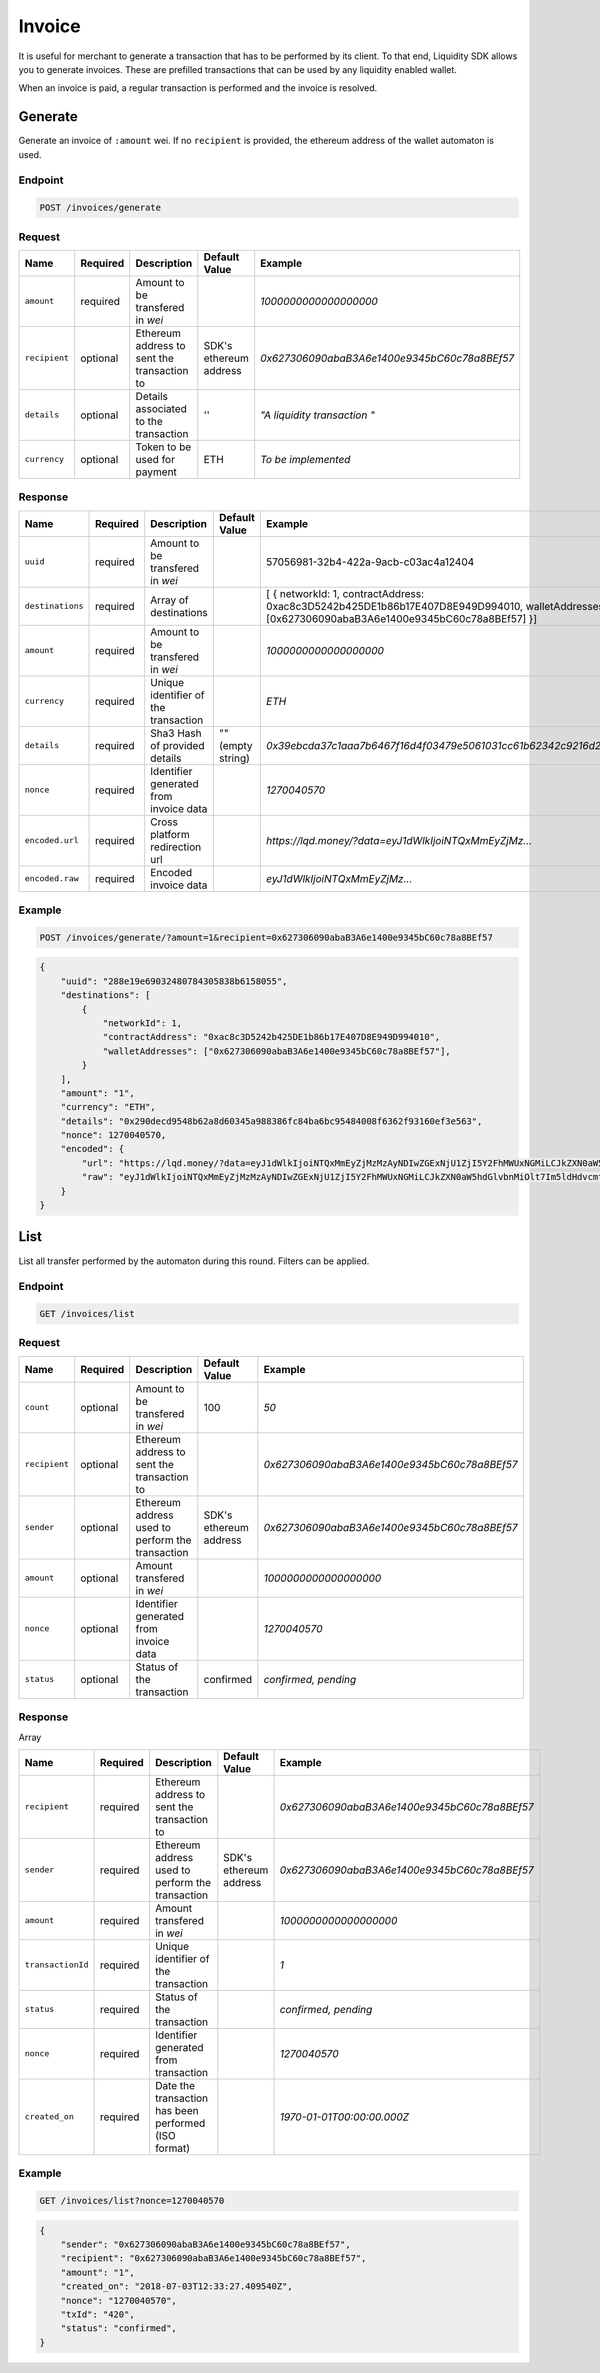 .. _header-n8993:

Invoice
-------

It is useful for merchant to generate a transaction that has to be
performed by its client. To that end, Liquidity SDK allows you to
generate invoices. These are prefilled transactions that can be used by
any liquidity enabled wallet.

When an invoice is paid, a regular transaction is performed and the
invoice is resolved.

.. _header-n8995:

Generate
~~~~~~~~

Generate an invoice of ``:amount`` wei. If no ``recipient`` is provided,
the ethereum address of the wallet automaton is used.

.. _header-n8997:

Endpoint
^^^^^^^^

.. highlight:: http
.. code:: http

   POST /invoices/generate

.. highlight:: none

.. _header-n8999:

Request
^^^^^^^

+---------------+-------------+-------------+-------------+----------------------------------------------+
| Name          | Required    | Description | Default     | Example                                      |
|               |             |             | Value       |                                              |
+===============+=============+=============+=============+==============================================+
| ``amount``    | required    | Amount to   |             | *1000000000000000000*                        |
|               |             | be          |             |                                              |
|               |             | transfered  |             |                                              |
|               |             | in *wei*    |             |                                              |
+---------------+-------------+-------------+-------------+----------------------------------------------+
| ``recipient`` | optional    | Ethereum    | SDK's       | *0x627306090abaB3A6e1400e9345bC60c78a8BEf57* |
|               |             | address to  | ethereum    |                                              |
|               |             | sent the    | address     |                                              |
|               |             | transaction |             |                                              |
|               |             | to          |             |                                              |
+---------------+-------------+-------------+-------------+----------------------------------------------+
| ``details``   | optional    | Details     | ''          | *"A                                          |
|               |             | associated  |             | liquidity                                    |
|               |             | to the      |             | transaction                                  |
|               |             | transaction |             | "*                                           |
+---------------+-------------+-------------+-------------+----------------------------------------------+
| ``currency``  | optional    | Token to be | ETH         | *To be                                       |
|               |             | used for    |             | implemented*                                 |
|               |             | payment     |             |                                              |
+---------------+-------------+-------------+-------------+----------------------------------------------+

.. _header-n9031:

Response
^^^^^^^^

+------------------+-------------+-------------+-------------+----------------------------------------------------------------------+
| Name             | Required    | Description | Default     | Example                                                              |
|                  |             |             | Value       |                                                                      |
+==================+=============+=============+=============+======================================================================+
| ``uuid``         | required    | Amount to   |             | 57056981-32b4-422a-9acb-c03ac4a12404                                 |
|                  |             | be          |             |                                                                      |
|                  |             | transfered  |             |                                                                      |
|                  |             | in *wei*    |             |                                                                      |
+------------------+-------------+-------------+-------------+----------------------------------------------------------------------+
| ``destinations`` | required    | Array of    |             | \[                                                                   |
|                  |             | destinations|             | {                                                                    |
|                  |             |             |             | networkId:                                                           |
|                  |             |             |             | 1,                                                                   |
|                  |             |             |             | contractAddress:                                                     |
|                  |             |             |             | 0xac8c3D5242b425DE1b86b17E407D8E949D994010,                          |
|                  |             |             |             | walletAddresses:                                                     |
|                  |             |             |             | [0x627306090abaB3A6e1400e9345bC60c78a8BEf57] }]                      |
+------------------+-------------+-------------+-------------+----------------------------------------------------------------------+
| ``amount``       | required    | Amount to   |             | *1000000000000000000*                                                |
|                  |             | be          |             |                                                                      |
|                  |             | transfered  |             |                                                                      |
|                  |             | in *wei*    |             |                                                                      |
+------------------+-------------+-------------+-------------+----------------------------------------------------------------------+
| ``currency``     | required    | Unique      |             | *ETH*                                                                |
|                  |             | identifier  |             |                                                                      |
|                  |             | of the      |             |                                                                      |
|                  |             | transaction |             |                                                                      |
+------------------+-------------+-------------+-------------+----------------------------------------------------------------------+
| ``details``      | required    | Sha3 Hash   | "" (empty   | *0x39ebcda37c1aaa7b6467f16d4f03479e5061031cc61b62342c9216d2ac012a5c* |
|                  |             | of provided | string)     |                                                                      |
|                  |             | details     |             |                                                                      |
+------------------+-------------+-------------+-------------+----------------------------------------------------------------------+
| ``nonce``        | required    | Identifier  |             | *1270040570*                                                         |
|                  |             | generated   |             |                                                                      |
|                  |             | from        |             |                                                                      |
|                  |             | invoice     |             |                                                                      |
|                  |             | data        |             |                                                                      |
+------------------+-------------+-------------+-------------+----------------------------------------------------------------------+
| ``encoded.url``  | required    | Cross       |             | *https://lqd.money/?data=eyJ1dWlkIjoiNTQxMmEyZjMz...*                |
|                  |             | platform    |             |                                                                      |
|                  |             | redirection |             |                                                                      |
|                  |             | url         |             |                                                                      |
+------------------+-------------+-------------+-------------+----------------------------------------------------------------------+
| ``encoded.raw``  | required    | Encoded     |             | *eyJ1dWlkIjoiNTQxMmEyZjMz...*                                        |
|                  |             | invoice     |             |                                                                      |
|                  |             | data        |             |                                                                      |
+------------------+-------------+-------------+-------------+----------------------------------------------------------------------+

.. _header-n9075:

Example
^^^^^^^

.. highlight:: http
.. code:: http

   POST /invoices/generate/?amount=1&recipient=0x627306090abaB3A6e1400e9345bC60c78a8BEf57

.. highlight:: none

.. highlight:: json
.. code:: json

   {
       "uuid": "288e19e69032480784305838b6158055",
       "destinations": [
           {
               "networkId": 1,
               "contractAddress": "0xac8c3D5242b425DE1b86b17E407D8E949D994010",
               "walletAddresses": ["0x627306090abaB3A6e1400e9345bC60c78a8BEf57"],
           }
       ],
       "amount": "1",
       "currency": "ETH",
       "details": "0x290decd9548b62a8d60345a988386fc84ba6bc95484008f6362f93160ef3e563",
       "nonce": 1270040570,
       "encoded": {
           "url": "https://lqd.money/?data=eyJ1dWlkIjoiNTQxMmEyZjMzMzAyNDIwZGExNjU1ZjI5Y2FhMWUxNGMiLCJkZXN0aW5hdGlvbnMiOlt7Im5ldHdvcmtJZCI6MSwiY29udHJhY3RBZGRyZXNzIjoiMHhhYzhjM0Q1MjQyYjQyNURFMWI4NmIxN0U0MDdEOEU5NDlEOTk0MDEwIiwid2FsbGV0QWRkcmVzc2VzIjpbIjB4MDZBYTQxYjQxODlhRGQ3QjBFMTE0NEU3NEVhRmRFZTJiNkQ1MGUxMCJdfV0sImFtb3VudCI6MiwiY3VycmVuY3kiOiJFVEgiLCJkZXRhaWxzIjoiMHhmZTY3OWQyMDE5MDQzN2YxOGIxZGJhNDEzZmNjM2M1OGIyYzMyNjVkZTMwYzcyNGM4YzEyZDQzMzczNjJmMWExIn0%3D"
           "raw": "eyJ1dWlkIjoiNTQxMmEyZjMzMzAyNDIwZGExNjU1ZjI5Y2FhMWUxNGMiLCJkZXN0aW5hdGlvbnMiOlt7Im5ldHdvcmtJZCI6MSwiY29udHJhY3RBZGRyZXNzIjoiMHhhYzhjM0Q1MjQyYjQyNURFMWI4NmIxN0U0MDdEOEU5NDlEOTk0MDEwIiwid2FsbGV0QWRkcmVzc2VzIjpbIjB4MDZBYTQxYjQxODlhRGQ3QjBFMTE0NEU3NEVhRmRFZTJiNkQ1MGUxMCJdfV0sImFtb3VudCI6MiwiY3VycmVuY3kiOiJFVEgiLCJkZXRhaWxzIjoiMHhmZTY3OWQyMDE5MDQzN2YxOGIxZGJhNDEzZmNjM2M1OGIyYzMyNjVkZTMwYzcyNGM4YzEyZDQzMzczNjJmMWExIn0%3D"
       }
   }

.. highlight:: none
.. _header-n9079:

List
~~~~

List all transfer performed by the automaton during this round. Filters
can be applied.

.. _header-n9081:

Endpoint
^^^^^^^^

.. highlight:: http
.. code:: http

   GET /invoices/list

.. highlight:: none
.. _header-n9083:

Request
^^^^^^^

+---------------+-------------+-------------+-------------+----------------------------------------------+
| Name          | Required    | Description | Default     | Example                                      |
|               |             |             | Value       |                                              |
+===============+=============+=============+=============+==============================================+
| ``count``     | optional    | Amount to   | 100         | *50*                                         |
|               |             | be          |             |                                              |
|               |             | transfered  |             |                                              |
|               |             | in *wei*    |             |                                              |
+---------------+-------------+-------------+-------------+----------------------------------------------+
| ``recipient`` | optional    | Ethereum    |             | *0x627306090abaB3A6e1400e9345bC60c78a8BEf57* |
|               |             | address to  |             |                                              |
|               |             | sent the    |             |                                              |
|               |             | transaction |             |                                              |
|               |             | to          |             |                                              |
+---------------+-------------+-------------+-------------+----------------------------------------------+
| ``sender``    | optional    | Ethereum    | SDK's       | *0x627306090abaB3A6e1400e9345bC60c78a8BEf57* |
|               |             | address     | ethereum    |                                              |
|               |             | used to     | address     |                                              |
|               |             | perform the |             |                                              |
|               |             | transaction |             |                                              |
+---------------+-------------+-------------+-------------+----------------------------------------------+
| ``amount``    | optional    | Amount      |             | *1000000000000000000*                        |
|               |             | transfered  |             |                                              |
|               |             | in *wei*    |             |                                              |
+---------------+-------------+-------------+-------------+----------------------------------------------+
| ``nonce``     | optional    | Identifier  |             | *1270040570*                                 |
|               |             | generated   |             |                                              |
|               |             | from        |             |                                              |
|               |             | invoice     |             |                                              |
|               |             | data        |             |                                              |
+---------------+-------------+-------------+-------------+----------------------------------------------+
| ``status``    | optional    | Status of   | confirmed   | *confirmed,                                  |
|               |             | the         |             | pending*                                     |
|               |             | transaction |             |                                              |
+---------------+-------------+-------------+-------------+----------------------------------------------+

.. _header-n9127:

Response
^^^^^^^^

Array

+-------------------+-------------+-------------+-------------+----------------------------------------------+
| Name              | Required    | Description | Default     | Example                                      |
|                   |             |             | Value       |                                              |
+===================+=============+=============+=============+==============================================+
| ``recipient``     | required    | Ethereum    |             | *0x627306090abaB3A6e1400e9345bC60c78a8BEf57* |
|                   |             | address to  |             |                                              |
|                   |             | sent the    |             |                                              |
|                   |             | transaction |             |                                              |
|                   |             | to          |             |                                              |
+-------------------+-------------+-------------+-------------+----------------------------------------------+
| ``sender``        | required    | Ethereum    | SDK's       | *0x627306090abaB3A6e1400e9345bC60c78a8BEf57* |
|                   |             | address     | ethereum    |                                              |
|                   |             | used to     | address     |                                              |
|                   |             | perform the |             |                                              |
|                   |             | transaction |             |                                              |
+-------------------+-------------+-------------+-------------+----------------------------------------------+
| ``amount``        | required    | Amount      |             | *1000000000000000000*                        |
|                   |             | transfered  |             |                                              |
|                   |             | in *wei*    |             |                                              |
+-------------------+-------------+-------------+-------------+----------------------------------------------+
| ``transactionId`` | required    | Unique      |             | *1*                                          |
|                   |             | identifier  |             |                                              |
|                   |             | of the      |             |                                              |
|                   |             | transaction |             |                                              |
+-------------------+-------------+-------------+-------------+----------------------------------------------+
| ``status``        | required    | Status of   |             | *confirmed,                                  |
|                   |             | the         |             | pending*                                     |
|                   |             | transaction |             |                                              |
+-------------------+-------------+-------------+-------------+----------------------------------------------+
| ``nonce``         | required    | Identifier  |             | *1270040570*                                 |
|                   |             | generated   |             |                                              |
|                   |             | from        |             |                                              |
|                   |             | transaction |             |                                              |
+-------------------+-------------+-------------+-------------+----------------------------------------------+
| ``created_on``    | required    | Date the    |             | *1970-01-01T00:00:00.000Z*                   |
|                   |             | transaction |             |                                              |
|                   |             | has been    |             |                                              |
|                   |             | performed   |             |                                              |
|                   |             | (ISO        |             |                                              |
|                   |             | format)     |             |                                              |
+-------------------+-------------+-------------+-------------+----------------------------------------------+

.. _header-n9178:

Example
^^^^^^^

.. highlight:: http
.. code:: http

   GET /invoices/list?nonce=1270040570

.. highlight:: none

.. highlight:: json
.. code:: json

   {
       "sender": "0x627306090abaB3A6e1400e9345bC60c78a8BEf57",
       "recipient": "0x627306090abaB3A6e1400e9345bC60c78a8BEf57",
       "amount": "1",
       "created_on": "2018-07-03T12:33:27.409540Z",
       "nonce": "1270040570",
       "txId": "420",
       "status": "confirmed",
   }

.. highlight:: none
